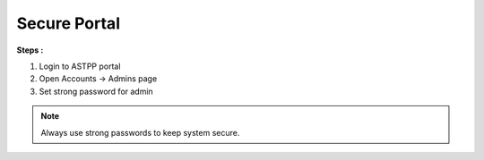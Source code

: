 ===============
Secure Portal
===============


**Steps :**

1. Login to ASTPP portal

2. Open Accounts -> Admins  page

3. Set strong password for admin

.. note::  Always use strong passwords to keep system secure. 


